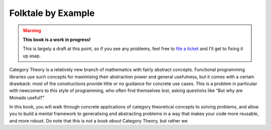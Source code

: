 Folktale by Example
===================

.. warning::

   **This book is a work in progress!**
   
   This is largely a draft at this point, so if you see any problems, feel free
   to `file a ticket <https://github.com/folktale/folktale.github.io/issues>`_
   and I'll get to fixing it up asap.


Category Theory is a relatively new branch of mathematics with fairly abstract
concepts. Functional programming libraries use such concepts for maximising
their abstraction power and general usefulness, but it comes with a certain
drawback: most of the constructions provide little or no guidance for concrete
use cases. This is a problem in particular with newcomers to this style of
programming, who often find themselves lost, asking questions like “But why are
Monads useful?”

In this book, you will walk through concrete applications of category
theoretical concepts to solving problems, and allow you to build a mental
framework to generalising and abstracting problems in a way that makes your
code more reusable, and more robust. Do note that this is not a book *about*
Category Theory, but rather we
